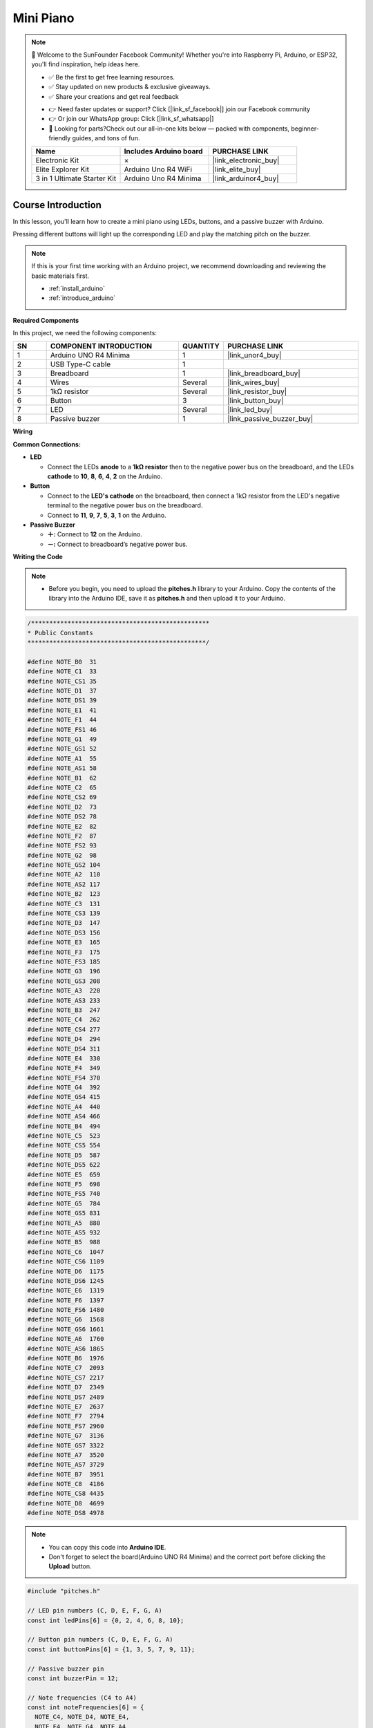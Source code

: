 .. _mini_piano:

Mini Piano
==============================================================

.. note::
  
  🌟 Welcome to the SunFounder Facebook Community! Whether you're into Raspberry Pi, Arduino, or ESP32, you'll find inspiration, help ideas here.
   
  - ✅ Be the first to get free learning resources. 
   
  - ✅ Stay updated on new products & exclusive giveaways. 
   
  - ✅ Share your creations and get real feedback
   
  * 👉 Need faster updates or support? Click [|link_sf_facebook|] join our Facebook community 

  * 👉 Or join our WhatsApp group: Click [|link_sf_whatsapp|]
   
  * 🎁 Looking for parts?Check out our all-in-one kits below — packed with components, beginner-friendly guides, and tons of fun.
  
  .. list-table::
    :widths: 20 20 20
    :header-rows: 1

    *   - Name	
        - Includes Arduino board
        - PURCHASE LINK
    *   - Electronic Kit	
        - ×
        - |link_electronic_buy|
    *   - Elite Explorer Kit	
        - Arduino Uno R4 WiFi
        - |link_elite_buy|
    *   - 3 in 1 Ultimate Starter Kit	
        - Arduino Uno R4 Minima
        - |link_arduinor4_buy|

Course Introduction
------------------------

In this lesson, you'll learn how to create a mini piano using LEDs, buttons, and a passive buzzer with Arduino. 

Pressing different buttons will light up the corresponding LED and play the matching pitch on the buzzer.


.. raw:: html

   <iframe width="700" height="394" src="https://www.youtube.com/embed/NqJJK9VHCTk?si=FN0CSh9UgaYauU8H" title="YouTube video player" frameborder="0" allow="accelerometer; autoplay; clipboard-write; encrypted-media; gyroscope; picture-in-picture; web-share" referrerpolicy="strict-origin-when-cross-origin" allowfullscreen></iframe>

.. note::

  If this is your first time working with an Arduino project, we recommend downloading and reviewing the basic materials first.
  
  * :ref:`install_arduino`
  * :ref:`introduce_arduino`

**Required Components**

In this project, we need the following components:

.. list-table::
    :widths: 5 20 5 20
    :header-rows: 1

    *   - SN
        - COMPONENT INTRODUCTION	
        - QUANTITY
        - PURCHASE LINK

    *   - 1
        - Arduino UNO R4 Minima
        - 1
        - |link_unor4_buy|
    *   - 2
        - USB Type-C cable
        - 1
        - 
    *   - 3
        - Breadboard
        - 1
        - |link_breadboard_buy|
    *   - 4
        - Wires
        - Several
        - |link_wires_buy|
    *   - 5
        - 1kΩ resistor
        - Several
        - |link_resistor_buy|
    *   - 6
        - Button
        - 3
        - |link_button_buy|
    *   - 7
        - LED
        - Several
        - |link_led_buy|
    *   - 8
        - Passive buzzer
        - 1
        - |link_passive_buzzer_buy|


**Wiring**

.. image:: img/Mini_Piano_bb.png

**Common Connections:**

* **LED**

  - Connect the LEDs **anode** to a **1kΩ resistor** then to the negative power bus on the breadboard, and the LEDs **cathode** to **10**, **8**, **6**, **4**, **2** on the Arduino.

* **Button**

  - Connect to the **LED's cathode** on the breadboard, then connect a 1kΩ resistor from the LED's negative terminal to the negative power bus on the breadboard.
  - Connect to **11**, **9**, **7**, **5**, **3**, **1** on the Arduino.

* **Passive Buzzer**

  - **＋:** Connect to **12** on the Arduino.
  - **－:** Connect to breadboard’s negative power bus.

**Writing the Code**

.. note::

    * Before you begin, you need to upload the **pitches.h** library to your Arduino. Copy the contents of the library into the Arduino IDE, save it as **pitches.h** and then upload it to your Arduino.

.. code-block:: arduino

      /*************************************************
      * Public Constants
      *************************************************/

      #define NOTE_B0  31
      #define NOTE_C1  33
      #define NOTE_CS1 35
      #define NOTE_D1  37
      #define NOTE_DS1 39
      #define NOTE_E1  41
      #define NOTE_F1  44
      #define NOTE_FS1 46
      #define NOTE_G1  49
      #define NOTE_GS1 52
      #define NOTE_A1  55
      #define NOTE_AS1 58
      #define NOTE_B1  62
      #define NOTE_C2  65
      #define NOTE_CS2 69
      #define NOTE_D2  73
      #define NOTE_DS2 78
      #define NOTE_E2  82
      #define NOTE_F2  87
      #define NOTE_FS2 93
      #define NOTE_G2  98
      #define NOTE_GS2 104
      #define NOTE_A2  110
      #define NOTE_AS2 117
      #define NOTE_B2  123
      #define NOTE_C3  131
      #define NOTE_CS3 139
      #define NOTE_D3  147
      #define NOTE_DS3 156
      #define NOTE_E3  165
      #define NOTE_F3  175
      #define NOTE_FS3 185
      #define NOTE_G3  196
      #define NOTE_GS3 208
      #define NOTE_A3  220
      #define NOTE_AS3 233
      #define NOTE_B3  247
      #define NOTE_C4  262
      #define NOTE_CS4 277
      #define NOTE_D4  294
      #define NOTE_DS4 311
      #define NOTE_E4  330
      #define NOTE_F4  349
      #define NOTE_FS4 370
      #define NOTE_G4  392
      #define NOTE_GS4 415
      #define NOTE_A4  440
      #define NOTE_AS4 466
      #define NOTE_B4  494
      #define NOTE_C5  523
      #define NOTE_CS5 554
      #define NOTE_D5  587
      #define NOTE_DS5 622
      #define NOTE_E5  659
      #define NOTE_F5  698
      #define NOTE_FS5 740
      #define NOTE_G5  784
      #define NOTE_GS5 831
      #define NOTE_A5  880
      #define NOTE_AS5 932
      #define NOTE_B5  988
      #define NOTE_C6  1047
      #define NOTE_CS6 1109
      #define NOTE_D6  1175
      #define NOTE_DS6 1245
      #define NOTE_E6  1319
      #define NOTE_F6  1397
      #define NOTE_FS6 1480
      #define NOTE_G6  1568
      #define NOTE_GS6 1661
      #define NOTE_A6  1760
      #define NOTE_AS6 1865
      #define NOTE_B6  1976
      #define NOTE_C7  2093
      #define NOTE_CS7 2217
      #define NOTE_D7  2349
      #define NOTE_DS7 2489
      #define NOTE_E7  2637
      #define NOTE_F7  2794
      #define NOTE_FS7 2960
      #define NOTE_G7  3136
      #define NOTE_GS7 3322
      #define NOTE_A7  3520
      #define NOTE_AS7 3729
      #define NOTE_B7  3951
      #define NOTE_C8  4186
      #define NOTE_CS8 4435
      #define NOTE_D8  4699
      #define NOTE_DS8 4978

.. note::

    * You can copy this code into **Arduino IDE**. 
    * Don't forget to select the board(Arduino UNO R4 Minima) and the correct port before clicking the **Upload** button.
  
.. code-block:: arduino

      #include "pitches.h"

      // LED pin numbers (C, D, E, F, G, A)
      const int ledPins[6] = {0, 2, 4, 6, 8, 10};

      // Button pin numbers (C, D, E, F, G, A)
      const int buttonPins[6] = {1, 3, 5, 7, 9, 11};

      // Passive buzzer pin
      const int buzzerPin = 12;

      // Note frequencies (C4 to A4)
      const int noteFrequencies[6] = {
        NOTE_C4, NOTE_D4, NOTE_E4,
        NOTE_F4, NOTE_G4, NOTE_A4
      };

      // Length of each note in milliseconds
      const int noteDuration = 250;

      // Pause time between notes
      const int pauseDuration = 30;

      void setup() {
        // Set LED pins as outputs
        for (int i = 0; i < 6; i++) {
          pinMode(ledPins[i], OUTPUT);
        }

        // Set button pins as inputs with internal pull-up resistors
        for (int i = 0; i < 6; i++) {
          pinMode(buttonPins[i], INPUT_PULLUP);
        }

        pinMode(buzzerPin, OUTPUT);
      }

      void loop() {
        // Check each button
        for (int i = 0; i < 6; i++) {
          // Button is pressed when the pin reads LOW
          if (digitalRead(buttonPins[i]) == LOW) {
            playNote(i);
            delay(150); // Simple debounce delay
          }
        }
      }

      // Play a note and flash the matching LED
      void playNote(int index) {
        tone(buzzerPin, noteFrequencies[index], noteDuration);
        digitalWrite(ledPins[index], HIGH);  // Turn on LED
        delay(noteDuration);                 // Wait for note to finish
        digitalWrite(ledPins[index], LOW);   // Turn off LED
        noTone(buzzerPin);                   // Stop sound
        delay(pauseDuration);               // Short pause between notes
      }

